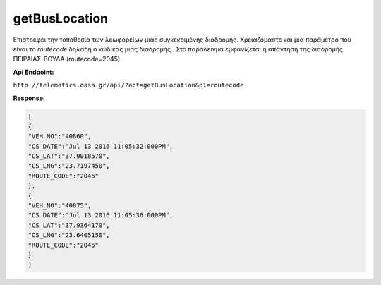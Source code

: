 getBusLocation
==============

Επιστρέφει την τοποθεσία των λεωφορείων μιας συγκεκριμένης διαδρομής.
Χρειαζόμαστε και μια παράμετρο που είναι το *routecode* δηλαδή ο κώδικας
μιας διαδρομής . Στο παράδειγμα εμφανίζεται η απάντηση της διαδρομής
ΠΕΙΡΑΙΑΣ-ΒΟΥΛΑ (routecode=2045)

**Api Endpoint:**

``http://telematics.oasa.gr/api/?act=getBusLocation&p1=routecode``

**Response:**

.. code-block:: python

   [
   {
   "VEH_NO":"40860",
   "CS_DATE":"Jul 13 2016 11:05:32:000PM",
   "CS_LAT":"37.9018570",
   "CS_LNG":"23.7197450",
   "ROUTE_CODE":"2045"
   },
   {
   "VEH_NO":"40875",
   "CS_DATE":"Jul 13 2016 11:05:36:000PM",
   "CS_LAT":"37.9364170",
   "CS_LNG":"23.6405150",
   "ROUTE_CODE":"2045"
   }
   ]
